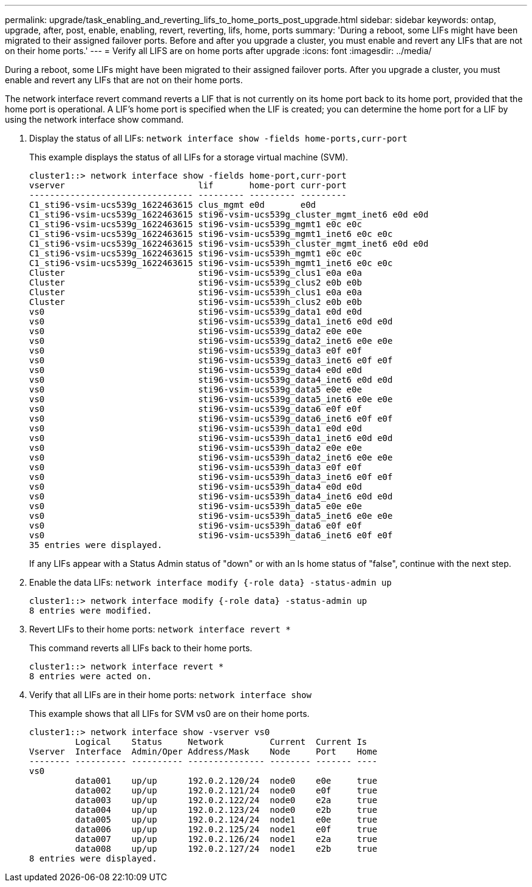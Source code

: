 ---
permalink: upgrade/task_enabling_and_reverting_lifs_to_home_ports_post_upgrade.html
sidebar: sidebar
keywords: ontap, upgrade, after, post, enable, enabling, revert, reverting, lifs, home, ports
summary: 'During a reboot, some LIFs might have been migrated to their assigned failover ports. Before and after you upgrade a cluster, you must enable and revert any LIFs that are not on their home ports.'
---
= Verify all LIFS are on home ports after upgrade
:icons: font
:imagesdir: ../media/

[.lead]
During a reboot, some LIFs might have been migrated to their assigned failover ports. After you upgrade a cluster, you must enable and revert any LIFs that are not on their home ports.

The network interface revert command reverts a LIF that is not currently on its home port back to its home port, provided that the home port is operational. A LIF's home port is specified when the LIF is created; you can determine the home port for a LIF by using the network interface show command.

. Display the status of all LIFs: `network interface show -fields home-ports,curr-port`
+
This example displays the status of all LIFs for a storage virtual machine (SVM).
+
----
cluster1::> network interface show -fields home-port,curr-port
vserver                          lif       home-port curr-port
-------------------------------- --------- --------- ---------
C1_sti96-vsim-ucs539g_1622463615 clus_mgmt e0d       e0d
C1_sti96-vsim-ucs539g_1622463615 sti96-vsim-ucs539g_cluster_mgmt_inet6 e0d e0d
C1_sti96-vsim-ucs539g_1622463615 sti96-vsim-ucs539g_mgmt1 e0c e0c
C1_sti96-vsim-ucs539g_1622463615 sti96-vsim-ucs539g_mgmt1_inet6 e0c e0c
C1_sti96-vsim-ucs539g_1622463615 sti96-vsim-ucs539h_cluster_mgmt_inet6 e0d e0d
C1_sti96-vsim-ucs539g_1622463615 sti96-vsim-ucs539h_mgmt1 e0c e0c
C1_sti96-vsim-ucs539g_1622463615 sti96-vsim-ucs539h_mgmt1_inet6 e0c e0c
Cluster                          sti96-vsim-ucs539g_clus1 e0a e0a
Cluster                          sti96-vsim-ucs539g_clus2 e0b e0b
Cluster                          sti96-vsim-ucs539h_clus1 e0a e0a
Cluster                          sti96-vsim-ucs539h_clus2 e0b e0b
vs0                              sti96-vsim-ucs539g_data1 e0d e0d
vs0                              sti96-vsim-ucs539g_data1_inet6 e0d e0d
vs0                              sti96-vsim-ucs539g_data2 e0e e0e
vs0                              sti96-vsim-ucs539g_data2_inet6 e0e e0e
vs0                              sti96-vsim-ucs539g_data3 e0f e0f
vs0                              sti96-vsim-ucs539g_data3_inet6 e0f e0f
vs0                              sti96-vsim-ucs539g_data4 e0d e0d
vs0                              sti96-vsim-ucs539g_data4_inet6 e0d e0d
vs0                              sti96-vsim-ucs539g_data5 e0e e0e
vs0                              sti96-vsim-ucs539g_data5_inet6 e0e e0e
vs0                              sti96-vsim-ucs539g_data6 e0f e0f
vs0                              sti96-vsim-ucs539g_data6_inet6 e0f e0f
vs0                              sti96-vsim-ucs539h_data1 e0d e0d
vs0                              sti96-vsim-ucs539h_data1_inet6 e0d e0d
vs0                              sti96-vsim-ucs539h_data2 e0e e0e
vs0                              sti96-vsim-ucs539h_data2_inet6 e0e e0e
vs0                              sti96-vsim-ucs539h_data3 e0f e0f
vs0                              sti96-vsim-ucs539h_data3_inet6 e0f e0f
vs0                              sti96-vsim-ucs539h_data4 e0d e0d
vs0                              sti96-vsim-ucs539h_data4_inet6 e0d e0d
vs0                              sti96-vsim-ucs539h_data5 e0e e0e
vs0                              sti96-vsim-ucs539h_data5_inet6 e0e e0e
vs0                              sti96-vsim-ucs539h_data6 e0f e0f
vs0                              sti96-vsim-ucs539h_data6_inet6 e0f e0f
35 entries were displayed.
----
+
If any LIFs appear with a Status Admin status of "down" or with an Is home status of "false", continue with the next step.

. Enable the data LIFs: `network interface modify {-role data} -status-admin up`
+
----
cluster1::> network interface modify {-role data} -status-admin up
8 entries were modified.
----

. Revert LIFs to their home ports: `network interface revert *`
+
This command reverts all LIFs back to their home ports.
+
----
cluster1::> network interface revert *
8 entries were acted on.
----

. Verify that all LIFs are in their home ports: `network interface show`
+
This example shows that all LIFs for SVM vs0 are on their home ports.
+
----
cluster1::> network interface show -vserver vs0
         Logical    Status     Network         Current  Current Is
Vserver  Interface  Admin/Oper Address/Mask    Node     Port    Home
-------- ---------- ---------- --------------- -------- ------- ----
vs0
         data001    up/up      192.0.2.120/24  node0    e0e     true
         data002    up/up      192.0.2.121/24  node0    e0f     true
         data003    up/up      192.0.2.122/24  node0    e2a     true
         data004    up/up      192.0.2.123/24  node0    e2b     true
         data005    up/up      192.0.2.124/24  node1    e0e     true
         data006    up/up      192.0.2.125/24  node1    e0f     true
         data007    up/up      192.0.2.126/24  node1    e2a     true
         data008    up/up      192.0.2.127/24  node1    e2b     true
8 entries were displayed.
----
